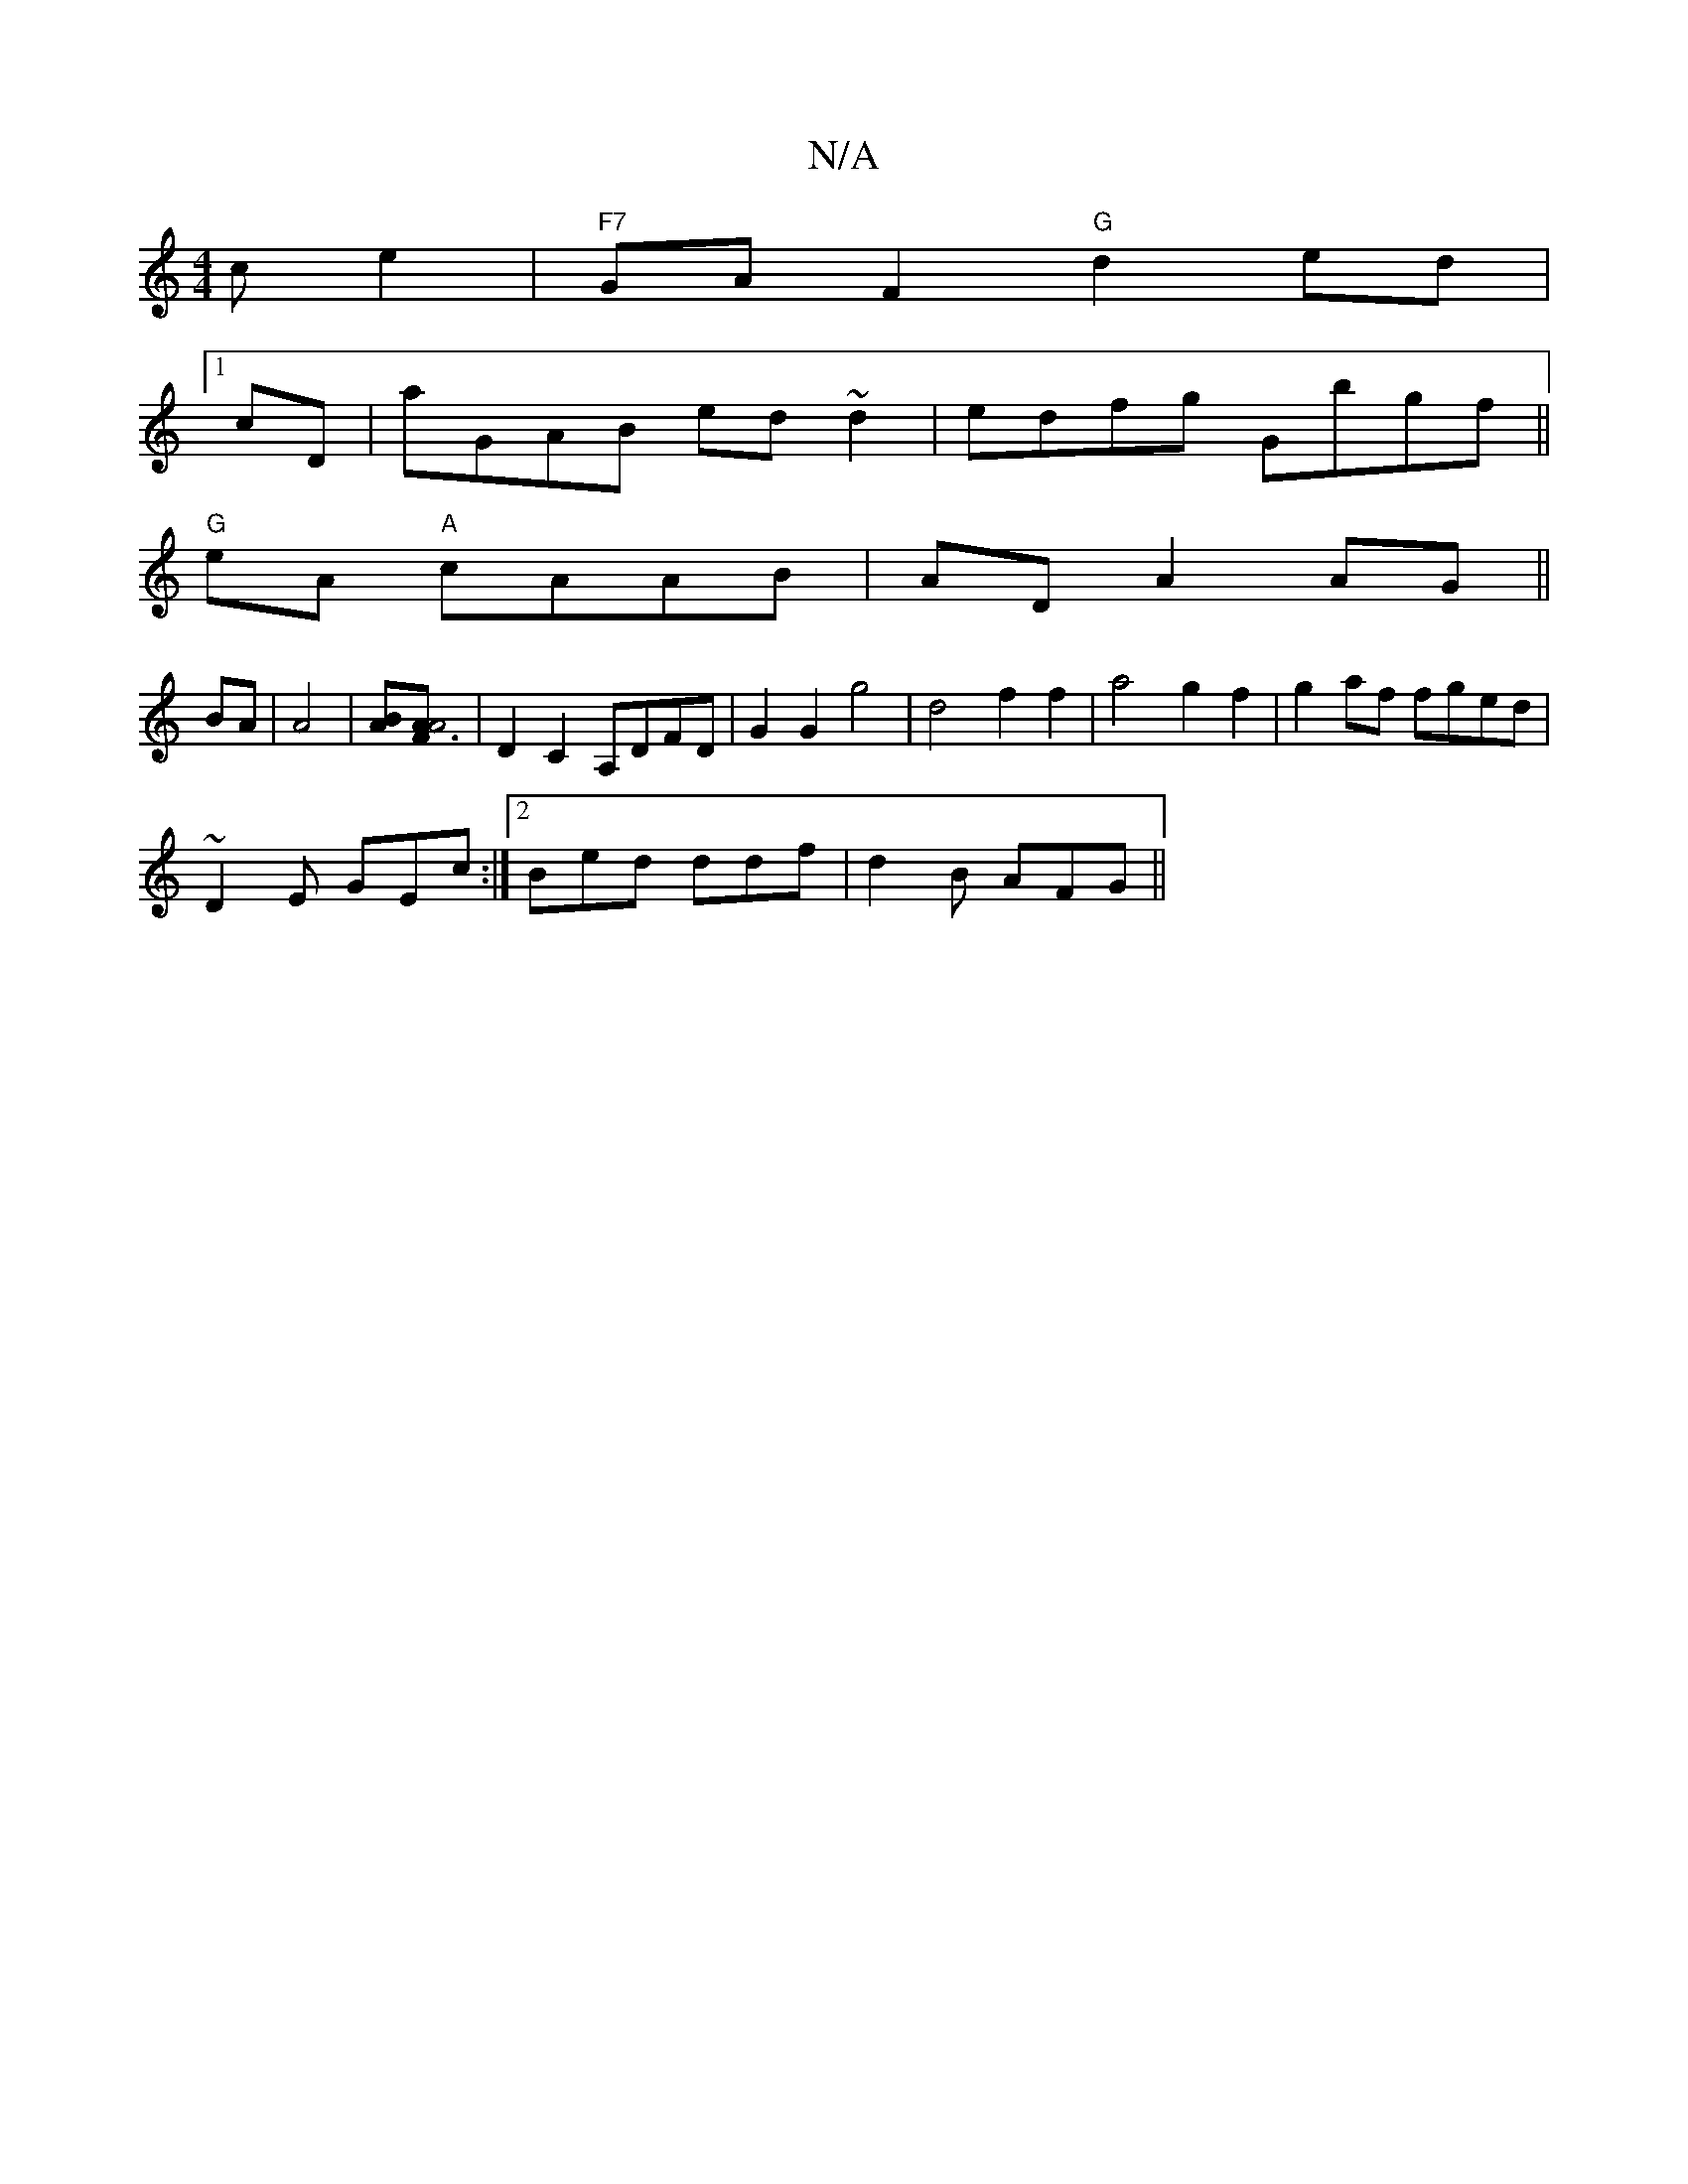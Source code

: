 X:1
T:N/A
M:4/4
R:N/A
K:Cmajor
c e2 | "F7"GAF2 "G"d2ed|
[1 cD|aGAB ed~d2|edfg Gbgf||
"G"eA "A"cAAB|ADA2 AG ||
BA|A4|[AB][AF3A4] | D2 C2 A,DFD|G2G2g4-|d4 f2 f2|a4 g2f2|g2af fged|
~D2E GEc:|[2 Bed ddf|d2B AFG||

ecd Bcc | dBe a2A|a2e